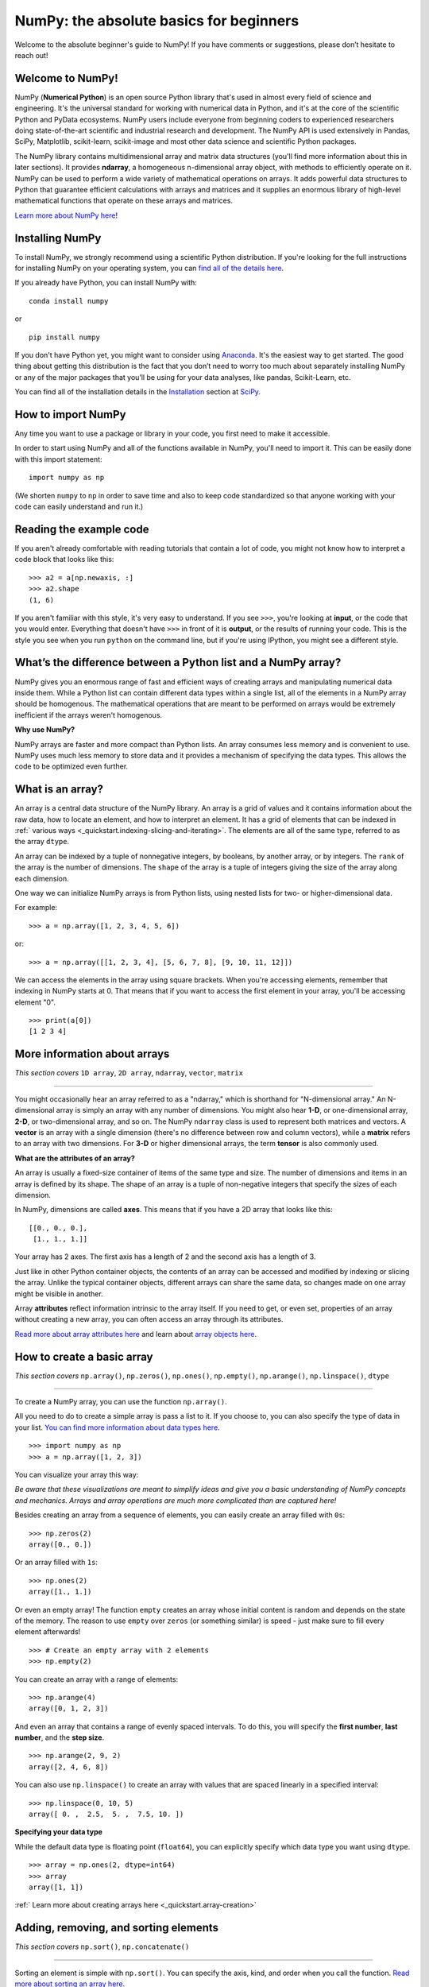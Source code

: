 
****************************************
NumPy: the absolute basics for beginners
****************************************

Welcome to the absolute beginner's guide to NumPy! If you have comments or
suggestions, please don’t hesitate to reach out!


Welcome to NumPy! 
-----------------

NumPy (**Numerical Python**) is an open source Python library that's used in
almost every field of science and engineering. It's the universal standard for
working with numerical data in Python, and it's at the core of the scientific
Python and PyData ecosystems. NumPy users include everyone from beginning coders
to experienced researchers doing state-of-the-art scientific and industrial
research and development. The NumPy API is used extensively in Pandas, SciPy,
Matplotlib, scikit-learn, scikit-image and most other data science and
scientific Python packages. 

The NumPy library contains multidimensional array and matrix data structures
(you'll find more information about this in later sections). It provides
**ndarray**, a homogeneous n-dimensional array object, with methods to
efficiently operate on it. NumPy can be used to perform a wide variety of
mathematical operations on arrays.  It adds powerful data structures to Python
that guarantee efficient calculations with arrays and matrices and it supplies
an enormous library of high-level mathematical functions that operate on these
arrays and matrices. 

`Learn more about NumPy here <https://numpy.org/devdocs/user/whatisnumpy.html>`_!

Installing NumPy 
----------------
  
To install NumPy, we strongly recommend using a scientific Python distribution. 
If you're looking for the full instructions for installing NumPy on your
operating system, you can `find all of the details here
<https://www.scipy.org/install.html>`_.


  
If you already have Python, you can install NumPy with::

  conda install numpy
  
or ::

  pip install numpy
  
If you don't have Python yet, you might want to consider using `Anaconda
<https://www.anaconda.com/>`_. It's the easiest way to get started. The good
thing about getting this distribution is the fact that you don’t need to worry
too much about separately installing NumPy or any of the major packages that
you’ll be using for your data analyses, like pandas, Scikit-Learn, etc.

You can find all of the installation details in the 
`Installation <https://www.scipy.org/install.html>`_ section 
at `SciPy <https://www.scipy.org>`_.

How to import NumPy 
-------------------

Any time you want to use a package or library in your code, you first need to
make it accessible. 

In order to start using NumPy and all of the functions available in NumPy,
you'll need to import it. This can be easily done with this import statement::

  import numpy as np 

(We shorten ``numpy`` to ``np`` in order to save time and also to keep code
standardized so that anyone working with your code can easily understand and
run it.)

Reading the example code
------------------------

If you aren't already comfortable with reading tutorials that contain a lot of code, 
you might not know how to interpret a code block that looks 
like this::

  >>> a2 = a[np.newaxis, :]
  >>> a2.shape
  (1, 6)

If you aren't familiar with this style, it's very easy to understand. 
If you see ``>>>``, you're looking at **input**, or the code that 
you would enter. Everything that doesn't have ``>>>`` in front of it 
is **output**, or the results of running your code. This is the style 
you see when you run ``python`` on the command line, but if you're using IPython, you might see a different style.


What’s the difference between a Python list and a NumPy array? 
--------------------------------------------------------------
  
NumPy gives you an enormous range of fast and efficient ways of creating arrays
and manipulating numerical data inside them. While a Python list can contain
different data types within a single list, all of the elements in a NumPy array
should be homogenous. The mathematical operations that are meant to be performed
on arrays would be extremely inefficient if the arrays weren't homogenous.

**Why use NumPy?**

NumPy arrays are faster and more compact than Python lists. An array consumes
less memory and is convenient to use. NumPy uses much less memory to store data
and it provides a mechanism of specifying the data types. This allows the code
to be optimized even further.

What is an array?
-----------------

An array is a central data structure of the NumPy library. An array is a grid of
values and it contains information about the raw data, how to locate an element,
and how to interpret an element. It has a grid of elements that can be indexed
in :ref:` various ways <_quickstart.indexing-slicing-and-iterating>`.
The elements are all of the same type, referred to as the array ``dtype``.

An array can be indexed by a tuple of nonnegative integers, by booleans, by
another array, or by integers. The ``rank`` of the array is the number of
dimensions. The ``shape`` of the array is a tuple of integers giving the size of
the array along each dimension.

One way we can initialize NumPy arrays is from Python lists, using nested lists
for two- or higher-dimensional data.

For example::

  >>> a = np.array([1, 2, 3, 4, 5, 6])

or::

  >>> a = np.array([[1, 2, 3, 4], [5, 6, 7, 8], [9, 10, 11, 12]])

We can access the elements in the array using square brackets. When you're
accessing elements, remember that indexing in NumPy starts at 0. That means that
if you want to access the first element in your array, you'll be accessing
element "0".

::

  >>> print(a[0])
  [1 2 3 4]


More information about arrays 
-----------------------------

*This section covers* ``1D array``, ``2D array``, ``ndarray``, ``vector``, ``matrix``

------

You might occasionally hear an array referred to as a "ndarray," which is
shorthand for "N-dimensional array." An N-dimensional array is simply an array
with any number of dimensions. You might also hear **1-D**, or one-dimensional
array, **2-D**, or two-dimensional array, and so on. The NumPy ``ndarray`` class
is used to represent both matrices and vectors. A **vector** is an array with a 
single dimension (there's no difference
between row and column vectors), while a **matrix** refers to an
array with two dimensions. For **3-D** or higher dimensional arrays, the term
**tensor** is also commonly used.

**What are the attributes of an array?**

An array is usually a fixed-size container of items of the same type and size.
The number of dimensions and items in an array is defined by its shape. The
shape of an array is a tuple of non-negative integers that specify the sizes of
each dimension. 

In NumPy, dimensions are called **axes**. This means that if you have a 2D array
that looks like this::

  [[0., 0., 0.],
   [1., 1., 1.]]

Your array has 2 axes. The first axis has a length of 2 and the second axis has
a length of 3.

Just like in other Python container objects, the contents of an array can be
accessed and modified by indexing or slicing the array. Unlike the typical container 
objects, different arrays can share the same data, so changes made on one array might 
be visible in another. 

Array **attributes** reflect information intrinsic to the array itself. If you
need to get, or even set, properties of an array without creating a new array,
you can often access an array through its attributes. 

`Read more about array attributes here
<https://numpy.org/devdocs/reference/arrays.ndarray.html>`_ and learn about 
`array objects here <https://numpy.org/numpy-1.17.0/reference/arrays.html>`_.


How to create a basic array
---------------------------


*This section covers* ``np.array()``, ``np.zeros()``, ``np.ones()``, 
``np.empty()``, ``np.arange()``, ``np.linspace()``, ``dtype``

-----

To create a NumPy array, you can use the function ``np.array()``.

All you need to do to create a simple array is pass a list to it. If you choose
to, you can also specify the type of data in your list. 
`You can find more information about data types here <https://numpy.org/devdocs/user/quickstart.html#arrays-dtypes>`_. ::

    >>> import numpy as np
    >>> a = np.array([1, 2, 3])

You can visualize your array this way:

.. image:: images/np_array.png

*Be aware that these visualizations are meant to simplify ideas and give you a basic understanding of NumPy concepts and mechanics. Arrays and array operations are much more complicated than are captured here!*

Besides creating an array from a sequence of elements, you can easily create an
array filled with ``0s``::

  >>> np.zeros(2)
  array([0., 0.])

Or an array filled with ``1s``::

  >>> np.ones(2)
  array([1., 1.])
  
Or even an empty array! The function ``empty`` creates an array whose initial
content is random and depends on the state of the memory. The reason to use
``empty`` over ``zeros`` (or something similar) is speed - just make sure to
fill every element afterwards! ::

  >>> # Create an empty array with 2 elements 
  >>> np.empty(2)

You can create an array with a range of elements::

  >>> np.arange(4)
  array([0, 1, 2, 3])

And even an array that contains a range of evenly spaced intervals. To do this,
you will specify the **first number**, **last number**, and the **step size**. ::

  >>> np.arange(2, 9, 2)
  array([2, 4, 6, 8])

You can also use ``np.linspace()`` to create an array with values that are
spaced linearly in a specified interval::

  >>> np.linspace(0, 10, 5)
  array([ 0. ,  2.5,  5. ,  7.5, 10. ])

**Specifying your data type**

While the default data type is floating point (``float64``), you can explicitly
specify which data type you want using ``dtype``. ::

  >>> array = np.ones(2, dtype=int64) 
  >>> array
  array([1, 1])
  
:ref:` Learn more about creating arrays here <_quickstart.array-creation>`

Adding, removing, and sorting elements
--------------------------------------


*This section covers* ``np.sort()``, ``np.concatenate()``

-----


Sorting an element is simple with ``np.sort()``. You can specify the axis, kind,
and order when you call the function. 
`Read more about sorting an array here <https://numpy.org/devdocs/reference/generated/numpy.sort.html>`_.

If you start with this array::

  >>> arr = np.array([2, 1, 5, 3, 7, 4, 6, 8])

You can quickly sort the numbers in ascending order with::

  >>> np.sort(arr)
  array([1, 2, 3, 4, 5, 6, 7, 8])

In addition to sort, which returns a sorted copy of an array, you can use:

``argsort``, which is an 
`indirect sort along a specified axis <https://numpy.org/devdocs/reference/generated/numpy.argsort.html#numpy.argsort>`_,
``lexsort``, which is an 
`indirect stable sort on multiple keys <https://numpy.org/devdocs/reference/generated/numpy.lexsort.html#numpy.lexsort>`_,
``searchsorted``, which will 
`find elements in a sorted array <https://numpy.org/devdocs/reference/generated/numpy.searchsorted.html#numpy.searchsorted>`_,
and  ``partition``, which is a 
`partial sort  <https://numpy.org/devdocs/reference/generated/numpy.partition.html#numpy.partition>`_.

If you start with these arrays::

  >>> a = np.array([1, 2, 3, 4])
  >>> b = np.array([5, 6, 7, 8])
 

You can concatenate them with ``np.concatenate()``. ::

  >>> np.concatenate((a, b))
  array([1, 2, 3, 4, 5, 6, 7, 8])

Or, if you start with these arrays::

  >>> x = np.array([[1, 2], [3, 4]])
  >>> y = np.array([[5, 6]])

You can concatenate them with::

  >>> np.concatenate((x, y), axis=0)
  array([[1, 2],
         [3, 4],
         [5, 6]])


In order to remove elements from an array, it's simple to use indexing to select
the elements that you want to keep.

`Read more about concatenate here <https://numpy.org/devdocs/reference/generated/numpy.concatenate.html#numpy.concatenate>`_
.

How do you know the shape and size of an array?
-----------------------------------------------


*This section covers* ``ndarray.ndim()``, ``ndarray.size()``, 
``ndarray.shape()``

-----

**ndarray.ndim** will tell you the number of axes, or dimensions, of the array.

**ndarray.size** will tell you the total number of elements of the array. This
is the *product* of the elements of the array's shape.

**ndarray.shape** will display a tuple of integers that indicate the number of
elements stored along each dimension of the array. If, for example, you have a
2D array with 2 rows and 3 columns, the shape of your array is (2,3).

For example, if you create this array::

  >>> array_example = np.array([[[0, 1, 2, 3]
                                 [4, 5, 6, 7]],

                                [[0, 1, 2, 3]
                                 [4, 5, 6, 7]],

                                [[0 ,1 ,2, 3]
                                 [4, 5, 6, 7]]])

To find the number of dimensions of the array, run::

  >>> array_example.ndim
  3

To find the total number of elements in the array, run::
  
  >>> array_example.size
  24

And to find the shape of your array, run::

  >>> array_example.shape
  (3, 2, 4)

`Read more about dimensions here <https://numpy.org/devdocs/reference/generated/numpy.ndarray.ndim.html>`_, 
`size here <https://numpy.org/devdocs/reference/generated/numpy.ndarray.size.html>`_, 
and 
`shape here <https://numpy.org/devdocs/reference/generated/numpy.ndarray.shape.html>`_.

Can you reshape an array? 
-------------------------


*This section covers* ``arr.reshape()``

-----
  
**Yes!**

Using ``arr.reshape()`` will give a new shape to an array without changing the
data. Just remember that when you use the reshape method, the array you want to
produce needs to have the same number of elements as the original array. If you
start with an array with 12 elements, you'll need to make sure that your new
array also has a total of 12 elements.

If you start with this array::

  >>> a = np.arange(6)
  >>> print(a)
  [0 1 2 3 4 5]

You can use ``reshape()`` to reshape your array. For example, you can reshape
this array to an array with three rows and two columns::

  >>> b = a.reshape(3,2)
  >>> print(b)
  [[0 1]
   [2 3]
   [4 5]]

With ``np.reshape``, you can specify a few optional parameters::

  >>> numpy.reshape(a, newshape, order)

``a`` is the array to be reshaped.

``newshape`` is the new shape you want. You can specify an integer or a tuple of
integers. If you specify an integer, the result will be an array of that length.
The shape should be compatible with the original shape.

``order:`` ``C`` means to read/write the elements using C-like index order, 
``F`` means to read/write the elements using Fortran-like index order, ``A``
means to read/write the elements in Fortran-like index order if a is Fortran
contiguous in memory, C-like order otherwise. (This is an optional parameter and
doesn't need to be specified.)

If you want to learn more about C and Fortran order, you can 
`read more about the internal organization of NumPy arrays here <https://numpy.org/devdocs/reference/internals.html>`_. 
Essentially, C and Fortran orders have to do with how indices correspond 
to the order the array isstored in memory. In Fortran, when moving through 
the elements of a two dimensional array as it is stored in memory, the **first** 
index is the most rapidly varying index. As the first index moves to the next 
row as it changes, the matrix is stored one column at a time. 
This is why Fortran is thought of as a **Column-major language**. 
In C on the other hand, the **last** index changes
the most rapidly. The matrix is stored by rows, making it a **Row-major
language**. What you do for C or Fortran depends on whether it's more important
to preserve the indexing convention or not reorder the data.

:ref:`Learn more about shape manipulation here <_quickstart.shape-manipulation>`



How to convert a 1D array into a 2D array (how to add a new axis to an array)
-----------------------------------------------------------------------------

*This section covers* ``np.newaxis``, ``np.expand_dims``

-----

You can use ``np.newaxis`` and ``np.expand_dims`` to increase the dimensions of
your existing array.

Using ``np.newaxis`` will increase the dimensions of your array by one dimension
when used once. This means that a **1D** array will become a **2D** array, a
**2D** array will become a **3D** array, and so on. 

For example, if you start with this array::

  >>> a = np.array([1, 2, 3, 4, 5, 6])
  >>> a.shape
 (6,)

You can use ``np.newaxis`` to add a new axis::

  >>> a2 = a[np.newaxis, :]
  >>> a2.shape
  (1, 6)

You can explicitly convert a 1D array with either a row vector or a column
vector using ``np.newaxis``. For example, you can convert a 1D array to a row
vector by inserting an axis  along the first dimension::

  >>> row_vector = a[np.newaxis, :]
  >>> row_vector.shape
  (1, 6)

Or, for a column vector, you can insert an axis along the second dimension::

  >>> col_vector = a[:, np.newaxis]
  >>> col_vector.shape
  (6, 1)

You can also expand an array by inserting a new axis at a specified position
with ``np.expand_dims``.

For example, if you start with this array::

  >>> a = np.array([1, 2, 3, 4, 5, 6])
  >>>  a.shape
  (6,)

You can use ``np.expand_dims`` to add an axis at index position 1 with::

  >>> b = np.expand_dims(a, axis=1)
  >>> b.shape
  (6, 1)

You can add an axis at index position 0 with::

  >>> c = np.expand_dims(a, axis=0)
  >>> c.shape
 (1, 6)

`Find more information about newaxis here <https://numpy.org/devdocs/reference/arrays.indexing.html#index-1>`_ and 
`expand_dims here <https://numpy.org/devdocs/reference/generated/numpy.expand_dims.html>`_.

Indexing and slicing 
--------------------

You can index and slice NumPy arrays in the same ways you can slice Python
lists. ::

  >>> data = np.array([1,2,3])

  >>> print(data[0]) print(data[1]) print(data[0:2]) print(data[1:])
  >>> print(data[-2:])
  2 
  [1 2]
  [2 3]

You can visualize it this way:

.. image:: images/np_indexing.png


You may want to take a section of your array or specific array elements to use
in further analysis or additional operations. To do that, you'll need to subset,
slice, and/or index your arrays. 

If you want to select values from your array that fulfill certain conditions,
it's straightforward with NumPy. 

For example, if you start with this array::

  >>> a = np.array([[1 , 2, 3, 4], [5, 6, 7, 8], [9, 10, 11, 12]])

You can easily print all of the values in the array that are less than 5. ::

  >>> print(a[a < 5])
  [1 2 3 4]

You can also select, for example, numbers that are equal to or greater than 5,
and use that condition to index an array. ::

  >>> five_up = (a >= 5)
  >>> print(a[five_up])
  [ 5  6  7  8  9 10 11 12]

You can select elements that are divisible by 2::

  >>> divisible_by_2 = a[a%2==0]
  >>> print(divisible_by_2)
  [ 2  4  6  8 10 12]

Or you can select elements that satisfy two conditions using the ``&`` and ``|``
operators::

  >>> c = a[(a > 2) & (a < 11)]
  >>> print(c)
  [ 3  4  5  6  7  8  9 10]

You can also make use of the logical operators **&** and **|** in order to
return boolean values that specify whether or not the values in an array fulfill
a certain condition. This can be useful with arrays that contain names or other
categorical values. ::

  >>> five_up = (array > 5) | (array == 5) 
  print(five_up)
  [[False False False False]
   [ True  True  True  True]
   [ True  True  True True]]

You can also use ``np.nonzero()`` to select elements or indices from an array. 

Starting with this array::

  >>> a = np.array([[1, 2, 3, 4], [5, 6, 7, 8], [9, 10, 11, 12]])

You can use ``np.nonzero()`` to print the indices of elements that are, for
example, less than 5::

  >>> b = np.nonzero(a < 5)
  >>> print(b)
  (array([0, 0, 0, 0]), array([0, 1, 2, 3]))

In this example, a tuple of arrays was returned: one for each dimension. The
first array represents the row indices where these values are found, and the
second array represents the column indices where the values are found.

If you want to generate a list of coordinates where the elements exist, you can
zip the arrays, iterate over the list of coordinates, and print them. For
example::

  >>> list_of_coordinates= list(zip(b[0], b[1]))

  >>> for coord in list_of_coordinates:
  >>>   print(coord)
  (0, 0)
  (0, 1)
  (0, 2)
  (0, 3)

You can also use ``np.nonzero()`` to print the elements in an array that are less
than 5 with::

  >>> print(a[b])
  [1 2 3 4]

If the element you're looking for doesn't exist in the array, then the returned
array of indices will be empty. For example::

  >>> not_there = np.nonzero(a == 42) 
  print(not_there)
  (array([], dtype=int64), array([], dtype=int64))


`Learn more about indexing and slicing here <https://numpy.org/devdocs/user/quickstart.html#indexing-slicing-and-iterating>`_ 
and `here <https://numpy.org/devdocs/user/basics.indexing.html>`_.

`Read more about using the nonzero function here <https://numpy.org/devdocs/reference/generated/numpy.nonzero.html>`_.


How to create an array from existing data
-----------------------------------------


*This section covers* ``slicing and indexing``, ``np.vstack()``, ``np.hstack()``, 
``np.hsplit()``, ``.view()``, ``copy()``

-----

You can easily use create a new array from a section of an existing array. 

Let's say you have this array:

::

  array([ 1,  2,  3,  4,  5,  6,  7,  8,  9, 10])

You can create a new array from a section of your array any time by specifying
where you want to slice your array. ::

  >>> arr1 = np.array[3:8]
  >>> arr1
  array([4, 5, 6, 7, 8])

Here, you grabbed a section of your array from index position 3 through index
position 8.

You can also stack two existing arrays, both vertically and horizontally. Let's
say you have two arrays: 

**a_1**::

  array([[1, 1],
         [2, 2]])

and **a_2**::

  array([[3, 3],
         [4, 4]])

You can stack them vertically with ``vstack``::

  >>> np.vstack((a_1, a_2))
  array([[1, 1],
         [2, 2],
         [3, 3],
         [4, 4]])

Or stack them horizontally with ``hstack``::

  >>> np.hstack((a_1, a_2))
  array([[1, 1, 3, 3],
         [2, 2, 4, 4]])

You can split an array into several smaller arrays using ``hsplit``. You can
specify either the number of equally shaped arrays to return or the columns
*after* which the division should occur.

Let's say you have this array::

  array([[1,  2,  3,  4,  5,  6,  7,  8,  9, 10, 11, 12],
         [13, 14, 15, 16, 17, 18, 19, 20, 21, 22, 23, 24]])

If you wanted to split this array into three equally shaped arrays, you would
run::

  >>> np.hsplit(array, 3)
  [array([[1,  2,  3,  4],
          [13, 14, 15, 16]]), array([[ 5,  6,  7,  8],
          [17, 18, 19, 20]]), array([[ 9, 10, 11, 12],
          [21, 22, 23, 24]])]

If you wanted to split your array after the third and fourth column, you'd run::

  >>> np.hsplit(array,(3, 4))
  [array([[1, 2, 3],
          [13, 14, 15]]), array([[ 4],
          [16]]), array([[ 5, 6, 7, 8, 9, 10, 11, 12],
          [17, 18, 19, 20, 21, 22, 23, 24]])]

`Learn more about stacking and splitting arrays here <https://numpy.org/devdocs/user/quickstart.html#stacking-together-different-arrays>`_.

You can use the ``view`` method to create a new array object that looks at the
same data as the original array (a *shallow copy*). 

Views are an important NumPy concept! NumPy functions, as well as operations
like indexing and slicing, will return views whenever possible. This saves
memory and is faster (no copy of the data has to be made). However it's
important to be aware of this - modifying data in a view also modifies the
original array!

Let's say you create this array::

  >>> a = np.array([[1 , 2, 3, 4], [5, 6, 7, 8], [9, 10, 11, 12]])

Using the ``copy`` method will make a complete copy of the array and its data (a
*deep copy*). To use this on your array, you could run::

  >>> b = a.copy()
 
`Learn more about copies and views here <https://numpy.org/devdocs/user/quickstart.html#copies-and-views>`_.


Basic array operations 
----------------------

*This section covers addition, subtraction, multiplication, division, and more*

-----

Once you've created your arrays, you can start to work with them.  Let's say,
for example, that you've created two arrays, one called "data" and one called
"ones" 

.. image:: images/np_array_dataones.png

You can add the arrays together with the plus sign.

::

  data + ones

.. image:: images/np_data_plus_ones.png

You can, of course, do more than just addition!

::

  data - ones
  data * data
  data / data

.. image:: images/np_sub_mult_divide.png

Basic operations are simple with NumPy. If you want to find the sum of the
elements in an array, you'd use ``sum()``. This works for 1D arrays, 2D arrays,
and arrays in higher dimensions. ::

  >>> a = np.array([1, 2, 3, 4])

  >>> a.sum()
  10

To add the rows or the columns in a 2D array, you would specify the axis.

If you start with this array::

  >>> b = np.array([[1, 1], [2, 2]])

You can sum the rows with::
  
  >>> b.sum(axis=0)
  array([3, 3])

You can sum the columns with::

  >>> b.sum(axis=1)
  array([2, 4])

`Learn more about basic operations here <https://numpy.org/devdocs/user/quickstart.html#basic-operations>`_.


Broadcasting
------------

There are times when you might want to carry out an operation between an array
and a single number (also called *an operation between a vector and a scalar*)
or between arrays of two different sizes. For example, your array (we'll call it
"data") might contain information about distance in miles but you want to
convert the information to kilometers. You can perform this operation with::

  >>> data * 1.6

.. image:: images/np_multiply_broadcasting.png

NumPy understands that the multiplication should happen with each cell. That
concept is called **broadcasting**. Broadcasting is a mechanism that allows
NumPy to perform operations on arrays of different shapes. The dimensions of
your array must be compatible, for example, when the dimensions of both arrays
are equal or when one of them is 1. If the dimensions are not compatible, you
will get a value error. 

`Learn more about broadcasting here <https://numpy.org/devdocs/user/basics.broadcasting.html>`_.


More useful array operations
----------------------------


*This section covers maximum, minimum, sum, mean, product, standard deviation, and more*

NumPy also performs aggregation functions. In addition to ``min``,  ``max``, and
``sum``, you can easily run ``mean`` to get the average, ``prod`` to get the
result of multiplying the elements together, ``std`` to get the standard
deviation, and more. ::

  >>> data.max()
  >>> data.min()
  >>> data.sum()

.. image:: images/np_aggregation.png

Let's start with this array, called "a" ::

  [[0.45053314 0.17296777 0.34376245 0.5510652]
   [0.54627315 0.05093587 0.40067661 0.55645993]
   [0.12697628 0.82485143 0.26590556 0.56917101]]

It's very common to want to aggregate along a row or column. By default, every
NumPy aggregation function will return the aggregate of the entire array. To
find the sum or the minimum of the elements in your array, run::

  >>> a.sum()
  4.8595783866706

Or::

  >>> a.min()
  0.050935870838424435

You can specify on which axis you want the aggregation function to be computed.
For example, you can find the minimum value within each column by specifying
``axis=0``. ::

  >>> a.min(axis=0)
  array([0.12697628, 0.05093587, 0.26590556, 0.5510652 ])

The four values listed above correspond to the number of columns in your array.
With a four-column array, you will get four values as your result.

`Read more about functions here <https://numpy.org/devdocs/reference/arrays.ndarray.html>`_ and `calculations here <https://numpy.org/devdocs/reference/arrays.ndarray.html#calculation>`_.


How to inspect the size and shape of a NumPy array
--------------------------------------------------


*This section covers* ``arr.shape()``, ``arr.size()``

-----

You can get the dimensions of a NumPy array any time using ``ndarray.shape``. 
NumPy will return the dimensions of the array as a tuple.

For example, if you create this array::

  >>> arr = np.array([[1 , 2, 3, 4], [5, 6, 7, 8], [9, 10, 11, 12]])

You can use ``arr.shape`` to find the shape of your array. ::

  >>> arr.shape
  (3, 4)

This output tells you that your array has three rows and four columns. 

You can find just the number of rows by specifying ``[0]``::

  >>> num_of_rows = arr.shape[0]
  >>> print('Number of Rows : ', num_of_rows)
  Number of Rows :  3

Or just the number of columns by specifying ``[1]``::

  >>> num_of_columns = arr.shape[1]
  >>> print('Number of Columns : ', num_of_columns)
  Number of Columns :  4

It's also easy to find the total number of elements in your array::

  >>> print(arr.shape[0] * arr.shape[1])
  12

You can use ``arr.shape()`` with a 1D array as well. If you create this array::

  >>> arr = arr.array([1, 2, 3, 4, 5, 6, 7, 8])

You can print the shape and the length of the array. ::

  >>> print('Shape of 1D array: ', arr.shape)
  >>> print('Length of 1D array: ', arr.shape[0])
  Shape of 1D array:  (8,)
  Length of 1D array:  8


You can get the dimensions of an array using ``arr.shape()``. ::

 >>>  # get number of rows in array
 >>>  num_of_rows2 = arr.shape[0]
 
  >>> # get number of columns in 2D numpy array
  >>> num_of_columns2 = arr.shape[1]
 
  >>> print('Number of Rows : ', num_of_rows2)
  >>> print('Number of Columns : ', num_of_columns2)
  Number of Rows :  3
  Number of Columns: 4

You can print the total number of elements as well::
  
  >>> print('Total number of elements in  array : ', arr.size(arr))
  Total number of elements in  array :  12

This also works for 3D arrays::

  >>> arr_3d = np.array([[[1, 1, 1, 1], [2, 2, 2, 2], [3, 3, 3, 3]],
                         [[4, 4, 4, 4], [5, 5, 5, 5], [6, 6, 6, 6]] ])

You can easily print the size of the axis::

  >>> print('Axis 0 size : ', arr_3d.shape[0]
  >>> print('Axis 1 size : ', arr_3d.shape[1]
  >>> print('Axis 2 size : ', arr_3d.shape[2]
  Axis 0 size :  2
  Axis 1 size :  3
  Axis 2 size :  4

You can print the total number of elements:::

  >>> print(arr.size(arr3D))
  24

You can also use ``arr.size()`` with 1D arrays::

  >>> # Create a 1D array 
  >>> arr = np.array([1, 2, 3, 4, 5, 6, 7, 8])

  >>> # Determine the length 
  >>> print('Length of 1D numpy array : ', arr.size)

  Length of 1D numpy array :  8

Remember that if you check the size of your array and it equals 0, your array
is empty.

Learn more about `finding the size of an array here <https://numpy.org/devdocs/reference/generated/numpy.ndarray.size.html>`_ and 
the `shape of an array here <https://numpy.org/devdocs/reference/generated/numpy.ndarray.shape.html>`_.


Creating matrices 
-----------------

You can pass Python lists of lists to create a matrix to represent them in
NumPy. ::

  >>> np.array([[1, 2], [3, 4]])

.. image:: images/np_create_matrix.png

Indexing and slicing operations are useful when you're manipulating matrices::

  >>> data[0, 1]
  >>> data[1 : 3]
  >>> data[0 : 2, 0]

.. image:: images/np_matrix_indexing.png

You can aggregate matrices the same way you aggregated vectors::

  >>> data.max()
  >>> data.min()
  >>> data.sum()

.. image:: images/np_matrix_aggregation.png

You can aggregate all the values in a matrix and you can aggregate them across
columns or rows using the ``axis`` parameter::
  
  >>> data.max(axis=0)
  >>> data.max(axis=1)


.. image:: images/np_matrix_aggregation_row.png

Once you've created your matrices, you can add and multiply them using
arithmetic operators if you have two matrices that are the same size. ::

  >>> data + ones

.. image:: images/np_matrix_arithmetic.png

You can do these arithmetic operations on matrices of different sizes, but only
if one matrix has only one column or one row. In this case, NumPy will use its
broadcast rules for the operation. ::

  >>> data + ones_row

.. image:: images/np_matrix_broadcasting.png

Be aware that when NumPy prints N-Dimensional arrays, the last axis is looped
over the fastest while the first axis is the slowest. That means that::

  >>> np.ones((4, 3, 2))

Will print out like this::

  array([[[1., 1.],
          [1., 1.],
          [1., 1.]],

         [[1., 1.],
          [1., 1.],
          [1., 1.]],

         [[1., 1.],
          [1., 1.],
          [1., 1.]],

         [[1., 1.],
          [1., 1.],
          [1., 1.]]])

 
There are often instances where we want NumPy to initialize the values of an
array. NumPy offers methods like ``ones()``, ``zeros()``, and  ``Random Generator`` 
for these instances. All you need to do is pass in the number of
elements you want it to generate. ::

  >>> np.ones(3)
  >>> np.zeros(3)
  >>> np.random.random(3)
  
.. image:: images/np_ones_zeros_random.png

You can also use the ``ones()``, ``zeros()``, and ``random()`` methods to create
an array if you give them a tuple describing the dimensions of the matrix. ::

  >>> np.ones(3,2)
  >>> np.zeros(3,2)
  >>> rng = np.random.default_rng()
  >>> rng.random()

.. image:: images/np_ones_zeros_matrix.png

Read more about initializing the values of an array with 
`ones here <https://numpy.org/devdocs/reference/generated/numpy.ones.html>`_, 
`zeros here <https://numpy.org/devdocs/reference/generated/numpy.zeros.html>`_, 
and 
`initializing empty arrays here <https://numpy.org/devdocs/reference/generated/numpy.empty.html>`_.


Generating random numbers 
-------------------------

The use of random number generation is an important part of the configuration
and evaluation of machine learning algorithms. Whether you need to randomly
initialize weights in an artificial neural network, split data into random sets,
or randomly shuffle your dataset, being able to generate random numbers
(actually, repeatable pseudo-random numbers) is essential.

With ``Generator.integers``, you can generate random integers from low (remember
that this is inclusive with NumPy) to high (exclusive). You can set
``endpoint=True`` to make the high number inclusive.

You can generate a 2 x 4 array of random integers between 0 and 4 with::

  >>> rng.integers(5, size=(2, 4))
  array([[4, 0, 2, 1],
         [3, 2, 2, 0]])

`Read more about Random Generator here <https://numpy.org/devdocs/reference/random/generator.html>`_.


How to get unique items and counts 
----------------------------------

*This section covers* ``np.unique()``

-----

You can find the unique elements in an array easily with ``np.unique``. 

For example, if you start with this array::

  >>> a = np.array([11, 11, 12, 13, 14, 15, 16, 17, 12, 13, 11, 14, 18, 19, 20])

you can use ``np.unique`` to print the unique values in your array::

  >>> unique_values = np.unique(a)
  >>> print(unique_values)
  [11 12 13 14 15 16 17 18 19 20]

To get the indices of unique values in a NumPy array (an array of first index
positions of unique values in the array), just pass the ``return_index``
argument in ``np.unique()`` as well as your array. ::

  >>> indices_list = np.unique(a, return_index=True)
  >>> print(indices_list)
  [ 0  2  3  4  5  6  7 12 13 14]

You can pass the ``return_counts`` argument in ``np.unique()`` along with your
array to get the frequency count of unique values in a NumPy array. ::

  >>> unique_values, occurrence_count = np.unique(a, return_counts=True)
  >>> print(occurrence_count)
  [3 2 2 2 1 1 1 1 1 1]

This also works with 2D arrays! 
If you start with this array::

  >>> a_2d = np.array([[1, 2, 3, 4], [5, 6, 7, 8], [9, 10, 11, 12], [1, 2, 3, 4]])

You can find unique values with::

  >>> unique_values = np.unique(a_2d)
  >>> print(unique_values)
  [ 1  2  3  4  5  6  7  8  9 10 11 12]

If the axis argument isn't passed, your 2D array will be flattened.

If you want to get the unique rows or columns, make sure to pass the ``axis`` argument. To
find the unique rows, specify ``axis=0`` and for columns, specify ``axis=1``. ::

  >>> unique_rows = np.unique(a_2d, axis=0)
  >>> print(unique_rows)
  [[ 1  2  3  4]
   [ 5  6  7  8]
   [ 9 10 11 12]]

To get the unique rows, occurrence count, and index position, you can use::

  >>> unique_rows, occurence_count, indices = np.unique(a_2d, axis=0,
  >>> return_counts=True, return_index=True) 
  >>> print('Unique Rows: ', '\n', unique_rows)  
  >>> print('Occurrence Count:', '\n', occurence_count)
  >>> print('Indices: ', '\n', indices)
  Unique Rows:   
    [[ 1  2  3  4]
     [ 5  6  7  8]
     [ 9 10 11 12]]
  Occurrence Count:
    [0 1 2]
  Indices:
    [2 1 1]

`Learn more about finding the unique elements in an array here <https://numpy.org/devdocs/reference/generated/numpy.unique.html>`_.


Transposing and reshaping a matrix
----------------------------------


*This section covers* ``arr.reshape()``, ``arr.transpose()``, ``arr.T()``

-----

It's common to need to transpose your matrices. NumPy arrays have the property
``T`` that allows you to transpose a matrix.

.. image:: images/np_transposing_reshaping.png

You may also need to switch the dimensions of a matrix. This can happen when,
for example, you have a model that expects a certain input shape that is
different from your dataset. This is where the ``reshape`` method can be useful.
You simply need to pass in the new dimensions that you want for the matrix. ::

  >>> data.reshape(2, 3)
  >>> data.reshape(3, 2)

.. image:: images/np_reshape.png

You can also use ``.transpose`` to reverse or change the axes of an array
according to the values you specify.

If you start with this array::

  >>> arr = np.arange(6).reshape((2, 3)) 
  >>> arr
  array([[0, 1, 2],
         [3, 4, 5]])

You can transpose your array with ``arr.transpose()``. ::

  >>> arr.transpose(arr)
  array([[0, 3],
         [1, 4],
         [2, 5]])

`Learn more about transposing a matrix here <https://numpy.org/devdocs/reference/generated/numpy.transpose.html>`_ and 
`reshaping a matrix here <https://numpy.org/devdocs/reference/generated/numpy.reshape.html>`_.


How to reverse an array
-----------------------


*This section covers* ``np.flip``

-----
 
NumPy's ``np.flip()`` function allows you to flip, or reverse, the contents of
an array along an axis. When using ``np.flip``, specify the array you would like
to reverse and the axis. If you don't specify the axis, NumPy will reverse the
contents along all of the axes of your input array.

**Reversing a 1D array**

If you begin with a 1D array like this one::

  >>> arr = np.array([1, 2, 3, 4, 5, 6, 7, 8])

You can reverse it with::

  >>> reversed_arr = np.flip(arr)

If you want to print your reversed array, you can run::

  >>> print('Reversed Array: ', reversed_arr)
  Reversed Array:  [8 7 6 5 4 3 2 1]

**Reversing a 2D array**

A 2D array works much the same way.

If you start with this array::

  >>> arr_2d = np.array([[1, 2, 3, 4], [5, 6, 7, 8], [9, 10, 11, 12]])

You can reverse the content in all of the rows and all of the columns with::

  >>> reversed_arr = np.flip(arr_2d)
 
  >>> print('Reversed Array: ')
  >>> print(reversed_arr)
  Reversed Array:
    [[12 11 10  9]
     [ 8  7  6  5]
     [ 4  3  2  1]]

You can easily reverse only the **rows** with::

  >>> reversed_arr_rows = np.flip(arr_2d, axis=0)
 
  >>> print('Reversed Array: ')
  >>> print(reversed_arr_rows)
  Reversed Array:
  [[ 9 10 11 12]
   [ 5  6  7  8]
   [ 1  2  3  4]]

Or reverse only the **columns** with::

  >>> reversed_arr_columns = np.flip(arr_2d, axis=1)
 
  >>> print('Reversed Array columns: ') 
  >>> print(reversed_arr_columns)
    [[ 4  3  2  1]
     [ 8  7  6  5]
     [12 11 10  9]]

You can also reverse the contents of only one column or row. For example, you
can reverse the contents of the row at index position 1 (the second row)::

  >>> arr_2d[1] = np.flip(arr_2d[1])
   
  >>> print('Reversed Array: ')
  >>> print(arr_2d)
  Reversed Array:
    [[ 1  2  3  4]
     [ 5  6  7  8]
     [ 9 10 11 12]]

You can also reverse the column at index position 1 (the second column)::

  >>> arr_2d[:,1] = np.flip(arr_2d[:,1])
   
  >>> print('Reversed Array: ')
  >>> print(arr_2d)
  Reversed Array:
    [[ 1 10  3  4]
     [ 5  6  7  8]
     [ 9  2 11 12]]

`Read more about reversing arrays here <https://numpy.org/devdocs/reference/generated/numpy.flip.html>`_.


Reshaping and flattening multidimensional arrays
------------------------------------------------


*This section covers* ``.flatten()``, ``ravel()``
  
There are two popular ways to flatten an array: ``.flatten()`` and ``.ravel()``.
The primary difference between the two is that the new array created using
``ravel()`` is actually a reference to the parent array. This means that any
changes to the new array will affect the parent array as well. Since ``ravel``
does not create a copy, it's memory efficient.

If you start with this array::

  >>> array = np.array([[1 , 2, 3, 4], [5, 6, 7, 8], [9, 10, 11, 12]])

You can use ``flatten`` to flatten your array into a 1D array. ::

  >>> array.flatten()
  array([ 1,  2,  3,  4,  5,  6,  7,  8,  9, 10, 11, 12])

When you use ``flatten``, changes to your new array won't change the parent
array.

For example::

  >>> a1 = array.flatten()
  >>> a1[0] = 100
  >>> print('Original array: ')
  >>> print(array)
  >>> print('New array: ')
  >>> print(a1)
  Original array:
    [[ 1  2  3  4]
     [ 5  6  7  8]
     [ 9 10 11 12]]
  New array:  
    [100 2 3 4 5 6 7 8 9 10 11 12]


But when you use ``ravel``, the changes you make to the new array will affect
the parent array.

For example::

  >>> a2 = array.ravel()
  >>> a2[0] = 101
  >>> print('Original array: ')
  >>> print(array)
  >>> print('New array: ')
  >>> print(a2)
  Original array:
    [[101   2   3   4]
     [  5   6   7   8]
     [  9  10  11  12]]
  New array:  
    [101 2 3 4 5 6 7 8 9 10 11 12]

`Read more about flatten here <https://numpy.org/devdocs/reference/generated/numpy.ndarray.flatten.html>`_ and 
`ravel here <https://numpy.org/devdocs/reference/generated/numpy.ravel.html#numpy.ravel>`_.


How to access the docstring for more information
------------------------------------------------

*This section covers* ``help()``, ``?``, ``??``

-----

When it comes to the data science ecosystem, Python and NumPy are built with the
user in mind. One of the best examples of this is the built-in access to
documentation. Every object contains the reference to a string, which is known
as the **docstring**. In most cases, this docstring contains a quick and concise
summary of the object and how to use it. Python has a built-in ``help()``
function that can help you access this information. This means that nearly any
time you need more information, you can use ``help()`` to quickly find the
information that you need.

For example, ::

  >>> help(max)

Will return::

  Help on built-in function max in module builtins:

  max(...) max(iterable, *[, default=obj, key=func]) -> value max(arg1, arg2,
  *args, *[, key=func]) -> value
      
      With a single iterable argument, return its biggest item. The default
      keyword-only argument specifies an object to return if the provided
      iterable is empty. With two or more arguments, return the largest
      argument.

Because access to additional information is so useful, IPython uses the ``?``
character as a shorthand for accessing this documentation along with other
relevant information. IPython is a command shell for interactive computing in
multiple languages. 
`You can find more information about IPython here <https://ipython.org/>`_.

For example, ::

  >>> max?

Will return::

  Docstring:
  max(iterable, *[, default=obj, key=func]) -> value
  max(arg1, arg2, *args, *[, key=func]) -> value

  With a single iterable argument, return its biggest item. The
  default keyword-only argument specifies an object to return if
  the provided iterable is empty.
  With two or more arguments, return the largest argument.
  Type:      builtin_function_or_method
  
You can even use this notation for object methods and objects themselves.

Let's say you create this array::

  >>> a = np.array([1, 2, 3, 4, 5, 6])

Running ::

  >>> a?
  
Will return a lot of useful information. ::

  Type:            ndarray
  String form:     [1 2 3 4 5 6]
  Length:          6
  File:            ~/anaconda3/lib/python3.7/site-packages/numpy/__init__.py
  Docstring:       <no docstring>
  Class docstring:
  ndarray(shape, dtype=float, buffer=None, offset=0,
          strides=None, order=None)

  An array object represents a multidimensional, homogeneous array
  of fixed-size items.  An associated data-type object describes the
  format of each element in the array (its byte-order, how many bytes it
  occupies in memory, whether it is an integer, a floating point number,
  or something else, etc.)

  Arrays should be constructed using `array`, `zeros` or `empty` (refer
  to the See Also section below).  The parameters given here refer to
  a low-level method (`ndarray(...)`) for instantiating an array.

  For more information, refer to the `numpy` module and examine the
  methods and attributes of an array.

  Parameters
  ----------
  (for the __new__ method; see Notes below)

  shape : tuple of ints
      Shape of created array.
  dtype : data-type, optional
      Any object that can be interpreted as a numpy data type.
  buffer : object exposing buffer interface, optional
      Used to fill the array with data.
  offset : int, optional
      Offset of array data in buffer.
  strides : tuple of ints, optional
      Strides of data in memory.
  order : {'C', 'F'}, optional
      Row-major (C-style) or column-major (Fortran-style) order.

  Attributes
  ----------
  T : ndarray
      Transpose of the array.
  data : buffer
      The array's elements, in memory.
  dtype : dtype object
      Describes the format of the elements in the array.
  flags : dict
      Dictionary containing information related to memory use, e.g.,
      'C_CONTIGUOUS', 'OWNDATA', 'WRITEABLE', etc.
  flat : numpy.flatiter object
      Flattened version of the array as an iterator.  The iterator
      allows assignments, e.g., ``x.flat = 3`` (See `ndarray.flat` for
      assignment examples; TODO).
  imag : ndarray
      Imaginary part of the array.
  real : ndarray
      Real part of the array.
  size : int
      Number of elements in the array.
  itemsize : int
      The memory use of each array element in bytes.
  nbytes : int
      The total number of bytes required to store the array data,
      i.e., ``itemsize * size``.
  ndim : int
      The array's number of dimensions.
  shape : tuple of ints
      Shape of the array.
  strides : tuple of ints
      The step-size required to move from one element to the next in
      memory. For example, a contiguous ``(3, 4)`` array of type
      ``int16`` in C-order has strides ``(8, 2)``.  This implies that
      to move from element to element in memory requires jumps of 2 bytes.
      To move from row-to-row, one needs to jump 8 bytes at a time
      (``2 * 4``).
  ctypes : ctypes object
      Class containing properties of the array needed for interaction
      with ctypes.
  base : ndarray
      If the array is a view into another array, that array is its `base`
      (unless that array is also a view).  The `base` array is where the
      array data is actually stored.

  See Also
  --------
  array : Construct an array.
  zeros : Create an array, each element of which is zero.
  empty : Create an array, but leave its allocated memory unchanged (i.e.,
          it contains "garbage").
  dtype : Create a data-type.

  Notes
  -----
  There are two modes of creating an array using ``__new__``:

  1. If `buffer` is None, then only `shape`, `dtype`, and `order`
     are used.
  2. If `buffer` is an object exposing the buffer interface, then
     all keywords are interpreted.

  No ``__init__`` method is needed because the array is fully initialized
  after the ``__new__`` method.

  Examples
  --------
  These examples illustrate the low-level `ndarray` constructor.  Refer
  to the `See Also` section above for easier ways of constructing an
  ndarray.

  First mode, `buffer` is None:

  >>> np.ndarray(shape=(2,2), dtype=float, order='F')
  array([[ -1.13698227e+002,   4.25087011e-303],
         [  2.88528414e-306,   3.27025015e-309]])         #random

  Second mode:

  >>> np.ndarray((2,), buffer=np.array([1,2,3]),
  ...            offset=np.int_().itemsize,
  ...            dtype=int) # offset = 1*itemsize, i.e. skip first element
  array([2, 3])

This also works for functions and other objects that **you** create. Just
remember to include a docstring with your function using a string literal 
(``""" """`` or ``''' '''`` around your documentation).

For example, if you create this function::

  >>> def double(a):
  >>>   '''Return a * 2'''
  >>>   return a * 2

You can run::

  >>> double?

Which will return::

  Signature: double(a)
  Docstring: Return a * 2
  File:      ~/Desktop/<ipython-input-23-b5adf20be596> 
  Type:      function

You can reach another level of information by reading the source code of the
object you're interested in. Using a double question mark (``??``) allows you to
access the source code.

For example, running::

  >>> double??

Will return ::

  Signature: double(a) 
  Source:    def double(a): 
                '''Return a * 2'''
                return a * 2
  File:      ~/Desktop/<ipython-input-23-b5adf20be596>
  Type:      function

If the object in question is compiled in a language other than Python, using
``??`` will return the same information as ``?``. You'll find this with a lot of
built-in objects and types, for example::

  >>> len?
  Signature: len(obj, /) 
  Docstring: Return the number of items in a container.
  Type:      builtin_function_or_method

and ::

  >>> len??
  ​Signature: len(obj, /)
  Docstring: Return the number of items in a container.
  Type:      builtin_function_or_method

have the same output because they were compiled in a programming language other
than Python.



Working with mathematical formulas
----------------------------------

Implementing mathematical formulas that work on arrays is one of the things that
make NumPy so highly regarded in the scientific Python community.

For example, this is the mean square error formula (a central formula used in
supervised machine learning models that deal with regression):

.. image:: images/np_MSE_formula.png

Implementing this formula is simple and straightforward in NumPy:

.. image:: images/np_MSE_implementation.png

What makes this work so well is that ``predictions`` and ``labels`` can contain
one or a thousand values. They only need to be the same size.

You can visualize it this way:

.. image:: images/np_mse_viz1.png

In this example, both the predictions and labels vectors contain three values,
meaning ``n`` has a value of three. After we carry out subtractions the values
in the vector are squared. Then NumPy sums the values, and your result is the
error value for that prediction and a score for the quality of the model.

.. image:: images/np_mse_viz2.png

.. image:: images/np_MSE_explanation2.png


How to save and load NumPy objects 
----------------------------------

*This section covers* ``numpy.save``, ``numpy.savez``, ``numpy.savetxt``, 
``numpy.load``, ``numpy.loadtxt``

-----

You will, at some point, want to save your arrays to disk and load them back
without having to re-run the code. Fortunately, there are several ways to save
and load objects with Numpy. The ndarray objects can be saved to and loaded from
the disk files with ``loadtxt`` and ``savetxt`` functions that handle normal
text files, ``load`` and ``save`` functions that handle NumPy binary files with
a **.npy** file extension, and a ``savez`` function that handles NumPy files
with a **.npz** file extension.

The **.npy** and **.npz** files store data, shape, dtype, and other information
required to reconstruct the ndarray in a way that allows the array to be
correctly retrieved, even when the file is on another machine with different
architecture.

If you want to store a single ndarray object, store it as a .npy file using
``np.save``. If you want to store more than one ndarray object in a single file,
save it as a .npz file using ``np.savez``. You can also 
`save several arrays into a single file in compressed npz format <https://numpy.org/devdocs/reference/generated/numpy.savez_compressed.html>`_
with ``np.savez_compressed``.

It's easy to save and load and array with ``np.save()``. Just make sure to
specify the array you want to save and a file name.  For example, if you create
this array::

  >>> a = np.array([1, 2, 3, 4, 5, 6])

You can save it as "filename.npy" with::

  >>> np.save('filename',a)

You can use ``np.load()`` to reconstruct your array. ::

  >>> b = np.load('filename.npy')

If you want to check your array, you can run:::

  >>> print(b)
  [1 2 3 4 5 6]


You can save a NumPy array as a plain text file like a **.csv** or **.txt** file
with ``np.savetxt``.

For example, if you create this array::

  >>> csv_arr = np.array([1, 2, 3, 4, 5, 6, 7, 8])

You can easily save it as a .csv file with the name "new_file.csv" like this::

  >>> np.savetxt('new_file.csv', csv_arr)

You can quickly and easily load your saved text file using ``loadtxt()``::

  >>> np.loadtxt('new_file.csv')
  array([1., 2., 3., 4., 5., 6., 7., 8.])


The ``savetxt()`` and ``loadtxt()`` functions accept additional optional
parameters such as header, footer, and delimiter. While text files can be easier
for sharing, .npy and .npz files are faster to retrieve. If you need more
sophisticated handling of your text file (for example, if you need to work with
lines that contain missing values), you will want to use the 
`genfromtxt function <https://numpy.org/devdocs/reference/generated/numpy.genfromtxt.html>`_.

With ``savetxt``, you can specify headers, footers, comments, and more. 
`Read more about savetxt here <https://numpy.org/devdocs/reference/generated/numpy.savetxt.html>`_.

You can read more about 
`save <https://numpy.org/devdocs/reference/generated/numpy.save.html>`_ here, 
`savez <https://numpy.org/devdocs/reference/generated/numpy.savez.html>`_ here, and 
`load <https://numpy.org/devdocs/reference/generated/numpy.load.html>`_ here. 
You can read more about 
`savetxt <https://numpy.org/devdocs/reference/generated/numpy.savetxt.html>`_ here, and 
`loadtxt <https://numpy.org/devdocs/reference/generated/numpy.loadtxt.html>`_ here.

Learn more about 
`input and output routines here <https://numpy.org/devdocs/reference/routines.io.html>`_.


Importing and exporting a CSV
-----------------------------

It's simple to read in a CSV that contains existing information. The best and
easiest way to do this is to use 
`Pandas <https://pandas.pydata.org/getpandas.html>`_. ::

  >>> import pandas as pd

  >>> # If all of your columns are the same type:
  >>> x = pd.read_csv('music.csv').values

  >>> # You can also simply select the columns you need:
  >>> x = pd.read_csv('music.csv', columns=['float_colname_1', ...]).values

.. image:: images/np_pandas.png

It's simple to use Pandas in order to export your array as well. If you are new
to NumPy, you may want to  create a Pandas dataframe from the values in your
array and then write the data frame to a CSV file with Pandas.

If you created this array "a" ::

  [[-2.58289208,  0.43014843, -1.24082018, 1.59572603],
   [ 0.99027828, 1.17150989,  0.94125714, -0.14692469],
   [ 0.76989341,  0.81299683, -0.95068423, 0.11769564],
   [ 0.20484034,  0.34784527,  1.96979195, 0.51992837]]

You could create a Pandas dataframe ::

  >>> df = pd.DataFrame(a) print(df)

**Output:**

::

            0         1         2         3
  0 -2.582892  0.430148 -1.240820  1.595726
  1  0.990278  1.171510  0.941257 -0.146925
  2  0.769893  0.812997 -0.950684  0.117696
  3  0.204840  0.347845  1.969792  0.519928

You can easily save your dataframe with::

  >>> df.to_csv('pd.csv')

And read your CSV with::

  >>> pd.read_csv('pd.csv')

.. image:: images/np_readcsv.png

You can also save your array with the NumPy ``savetxt`` method. ::

  >>> np.savetxt('np.csv', a, fmt='%.2f', delimiter=',', header='1,  2,  3,  4')

If you're using the command line, you can read your saved CSV any time with a command such as::

  >>> cat np.csv
  #  1,  2,  3,  4 
  -2.58,0.43,-1.24,1.60 
  0.99,1.17,0.94,-0.15 
  0.77,0.81,-0.95,0.12 
  0.20,0.35,1.97,0.52

Or you can open the file any time with a text editor!

If you're interested in learning more about Pandas, take a look at the 
`official Pandas documentation <https://pandas.pydata.org/index.html>`_. 
Learn how to install Pandas with the 
`official Pandas installation information <https://pandas.pydata.org/pandas-docs/stable/install.html>`_.


Plotting arrays with Matplotlib 
-------------------------------

If you need to generate a plot for your values, it's very simple with
`Matplotlib <https://matplotlib.org/>`_. 

For example, you may have an array like this one::

  >>> a = np.array([2, 1, 5, 7, 4, 6, 8, 14, 10, 9, 18, 20, 22])

If you already have Matplotlib installed, you can import it with::
  
  >>> import matplotlib.pyplot as plt

  >>> # If you're using Jupyter Notebook, you may also want to run the following
  >>> line of code to display your code in the notebook:

  >>> %matplotlib inline

All you need to do to plot your values is run::

  >>> plt.plot(a)
  >>> plt.show()

.. plot:: user/plots/matplotlib1.py
   :align: center
   :include-source: 0

For example, you can plot a 1D array like this::

  >>> x = np.linspace(0, 5, 20)
  >>> y = np.linspace(0, 10, 20)
  >>> plt.plot(x, y, 'purple') # line
  >>> plt.plot(x, y, 'o')      # dots

.. plot:: user/plots/matplotlib2.py
   :align: center
   :include-source: 0

With Matplotlib, you have access to an enormous number of visualization options. ::

  fig = plt.figure()
  ax = Axes3D(fig)
  X = np.arange(-5, 5, 0.15)
  Y = np.arange(-5, 5, 0.15)
  X, Y = np.meshgrid(X, Y)
  R = np.sqrt(X**2 + Y**2)
  Z = np.sin(R)

  ax.plot_surface(X, Y, Z, rstride=1, cstride=1, cmap='viridis')

.. plot:: user/plots/matplotlib3.py
   :align: center
   :include-source: 0


To read more about Matplotlib and what it can do, take a look at 
`the official documentation <https://matplotlib.org/>`_. 
For directions regarding installing Matplotlib, see the official 
`installation section <https://matplotlib.org/users/installing.html>`_.






-------------------------------------------------------

*Image credits: Jay Alammar http://jalammar.github.io/*
